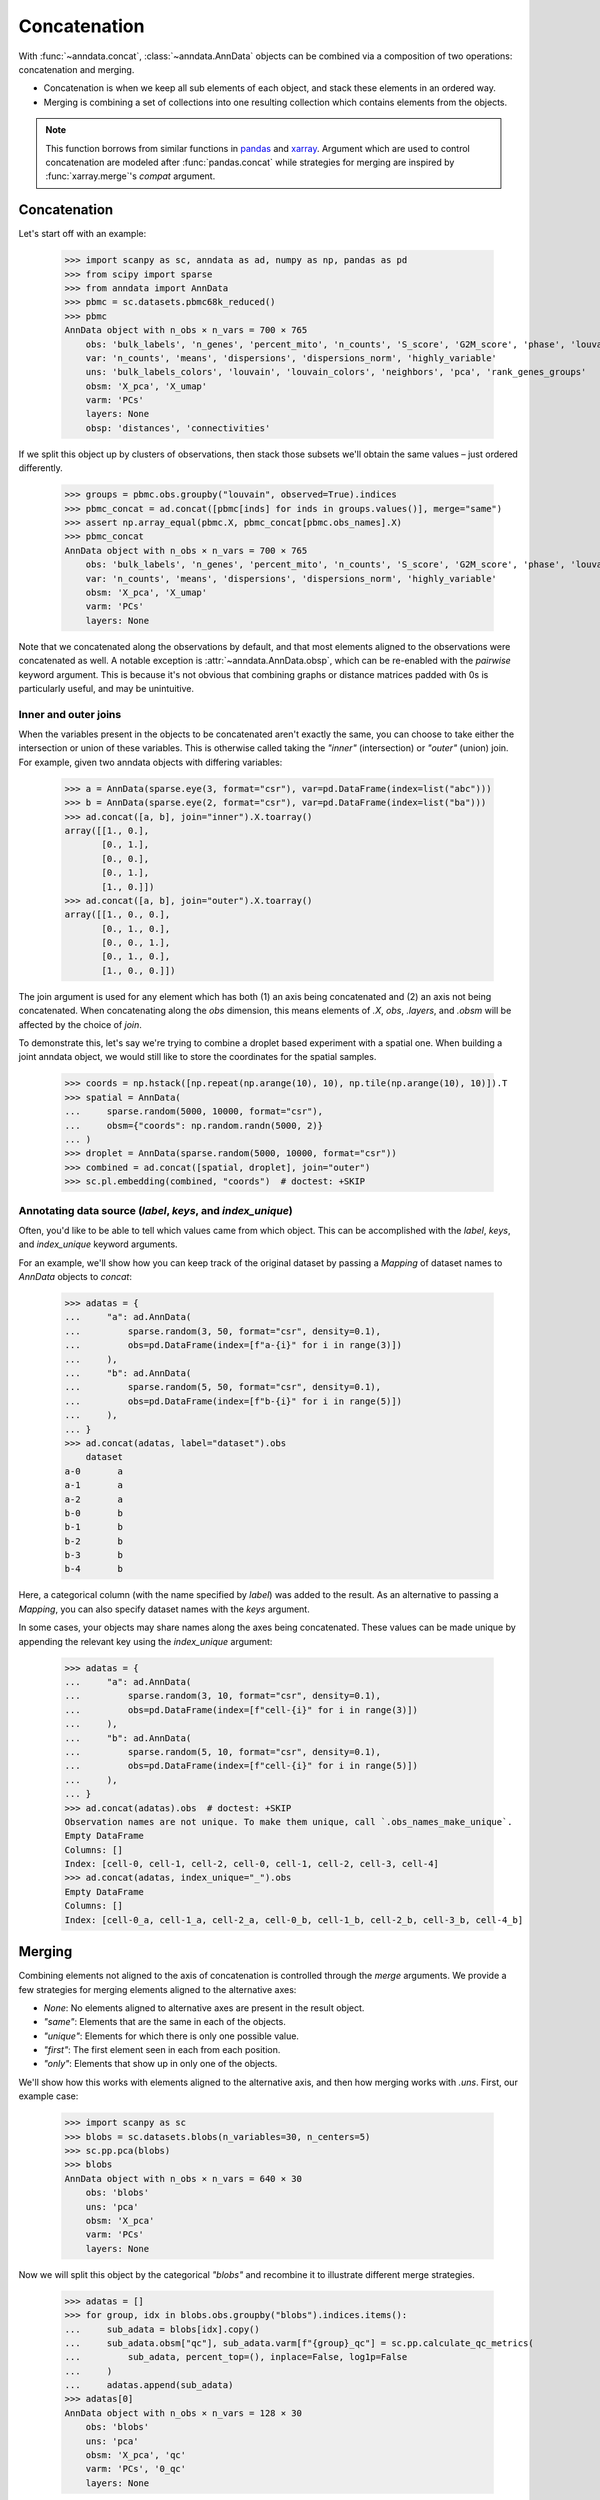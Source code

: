 Concatenation
=============

With :func:`~anndata.concat`, :class:`~anndata.AnnData` objects can be combined via a composition of two operations: concatenation and merging.

* Concatenation is when we keep all sub elements of each object, and stack these elements in an ordered way.
* Merging is combining a set of collections into one resulting collection which contains elements from the objects.

.. note::

    This function borrows from similar functions in pandas_ and xarray_. Argument which are used to control concatenation are modeled after :func:`pandas.concat` while strategies for merging are inspired by :func:`xarray.merge`'s `compat` argument.

.. _pandas: https://pandas.pydata.org
.. _xarray: http://xarray.pydata.org

Concatenation
-------------

Let's start off with an example:

    >>> import scanpy as sc, anndata as ad, numpy as np, pandas as pd
    >>> from scipy import sparse
    >>> from anndata import AnnData
    >>> pbmc = sc.datasets.pbmc68k_reduced()
    >>> pbmc
    AnnData object with n_obs × n_vars = 700 × 765
        obs: 'bulk_labels', 'n_genes', 'percent_mito', 'n_counts', 'S_score', 'G2M_score', 'phase', 'louvain'
        var: 'n_counts', 'means', 'dispersions', 'dispersions_norm', 'highly_variable'
        uns: 'bulk_labels_colors', 'louvain', 'louvain_colors', 'neighbors', 'pca', 'rank_genes_groups'
        obsm: 'X_pca', 'X_umap'
        varm: 'PCs'
        layers: None
        obsp: 'distances', 'connectivities'

If we split this object up by clusters of observations, then stack those subsets we'll obtain the same values – just ordered differently.

    >>> groups = pbmc.obs.groupby("louvain", observed=True).indices
    >>> pbmc_concat = ad.concat([pbmc[inds] for inds in groups.values()], merge="same")
    >>> assert np.array_equal(pbmc.X, pbmc_concat[pbmc.obs_names].X)
    >>> pbmc_concat
    AnnData object with n_obs × n_vars = 700 × 765
        obs: 'bulk_labels', 'n_genes', 'percent_mito', 'n_counts', 'S_score', 'G2M_score', 'phase', 'louvain'
        var: 'n_counts', 'means', 'dispersions', 'dispersions_norm', 'highly_variable'
        obsm: 'X_pca', 'X_umap'
        varm: 'PCs'
        layers: None

Note that we concatenated along the observations by default, and that most elements aligned to the observations were concatenated as well.
A notable exception is :attr:`~anndata.AnnData.obsp`, which can be re-enabled with the `pairwise` keyword argument.
This is because it's not obvious that combining graphs or distance matrices padded with 0s is particularly useful, and may be unintuitive.

Inner and outer joins
~~~~~~~~~~~~~~~~~~~~~

When the variables present in the objects to be concatenated aren't exactly the same, you can choose to take either the intersection or union of these variables.
This is otherwise called taking the `"inner"` (intersection) or `"outer"` (union) join.
For example, given two anndata objects with differing variables:

    >>> a = AnnData(sparse.eye(3, format="csr"), var=pd.DataFrame(index=list("abc")))
    >>> b = AnnData(sparse.eye(2, format="csr"), var=pd.DataFrame(index=list("ba")))
    >>> ad.concat([a, b], join="inner").X.toarray()
    array([[1., 0.],
           [0., 1.],
           [0., 0.],
           [0., 1.],
           [1., 0.]])
    >>> ad.concat([a, b], join="outer").X.toarray()
    array([[1., 0., 0.],
           [0., 1., 0.],
           [0., 0., 1.],
           [0., 1., 0.],
           [1., 0., 0.]])

The join argument is used for any element which has both (1) an axis being concatenated and (2) an axis not being concatenated.
When concatenating along the `obs` dimension, this means elements of `.X`, `obs`, `.layers`, and `.obsm` will be affected by the choice of `join`.

To demonstrate this, let's say we're trying to combine a droplet based experiment with a spatial one.
When building a joint anndata object, we would still like to store the coordinates for the spatial samples.

    >>> coords = np.hstack([np.repeat(np.arange(10), 10), np.tile(np.arange(10), 10)]).T
    >>> spatial = AnnData(
    ...     sparse.random(5000, 10000, format="csr"),
    ...     obsm={"coords": np.random.randn(5000, 2)}
    ... )
    >>> droplet = AnnData(sparse.random(5000, 10000, format="csr"))
    >>> combined = ad.concat([spatial, droplet], join="outer")
    >>> sc.pl.embedding(combined, "coords")  # doctest: +SKIP

.. TODO: Get the above plot to show up

Annotating data source (`label`, `keys`, and `index_unique`)
~~~~~~~~~~~~~~~~~~~~~~~~~~~~~~~~~~~~~~~~~~~~~~~~~~~~~~~~~~~~

Often, you'd like to be able to tell which values came from which object.
This can be accomplished with the `label`, `keys`, and `index_unique` keyword arguments.

For an example, we'll show how you can keep track of the original dataset by passing a `Mapping` of dataset names to `AnnData` objects to `concat`:

    >>> adatas = {
    ...     "a": ad.AnnData(
    ...         sparse.random(3, 50, format="csr", density=0.1),
    ...         obs=pd.DataFrame(index=[f"a-{i}" for i in range(3)])
    ...     ),
    ...     "b": ad.AnnData(
    ...         sparse.random(5, 50, format="csr", density=0.1),
    ...         obs=pd.DataFrame(index=[f"b-{i}" for i in range(5)])
    ...     ),
    ... }
    >>> ad.concat(adatas, label="dataset").obs
        dataset
    a-0       a
    a-1       a
    a-2       a
    b-0       b
    b-1       b
    b-2       b
    b-3       b
    b-4       b

Here, a categorical column (with the name specified by `label`) was added to the result.
As an alternative to passing a `Mapping`, you can also specify dataset names with the `keys` argument.

In some cases, your objects may share names along the axes being concatenated.
These values can be made unique by appending the relevant key using the `index_unique` argument:

    .. TODO: skipping example since doctest does not capture stderr, but it's relevant to show the unique message

    >>> adatas = {
    ...     "a": ad.AnnData(
    ...         sparse.random(3, 10, format="csr", density=0.1),
    ...         obs=pd.DataFrame(index=[f"cell-{i}" for i in range(3)])
    ...     ),
    ...     "b": ad.AnnData(
    ...         sparse.random(5, 10, format="csr", density=0.1),
    ...         obs=pd.DataFrame(index=[f"cell-{i}" for i in range(5)])
    ...     ),
    ... }
    >>> ad.concat(adatas).obs  # doctest: +SKIP
    Observation names are not unique. To make them unique, call `.obs_names_make_unique`.
    Empty DataFrame
    Columns: []
    Index: [cell-0, cell-1, cell-2, cell-0, cell-1, cell-2, cell-3, cell-4]
    >>> ad.concat(adatas, index_unique="_").obs
    Empty DataFrame
    Columns: []
    Index: [cell-0_a, cell-1_a, cell-2_a, cell-0_b, cell-1_b, cell-2_b, cell-3_b, cell-4_b]


Merging
-------

Combining elements not aligned to the axis of concatenation is controlled through the `merge` arguments.
We provide a few strategies for merging elements aligned to the alternative axes:

* `None`: No elements aligned to alternative axes are present in the result object.
* `"same"`: Elements that are the same in each of the objects.
* `"unique"`: Elements for which there is only one possible value.
* `"first"`: The first element seen in each from each position.
* `"only"`: Elements that show up in only one of the objects.

We'll show how this works with elements aligned to the alternative axis, and then how merging works with `.uns`.
First, our example case:

    >>> import scanpy as sc
    >>> blobs = sc.datasets.blobs(n_variables=30, n_centers=5)
    >>> sc.pp.pca(blobs)
    >>> blobs
    AnnData object with n_obs × n_vars = 640 × 30
        obs: 'blobs'
        uns: 'pca'
        obsm: 'X_pca'
        varm: 'PCs'
        layers: None

Now we will split this object by the categorical `"blobs"` and recombine it to illustrate different merge strategies.

    >>> adatas = []
    >>> for group, idx in blobs.obs.groupby("blobs").indices.items():
    ...     sub_adata = blobs[idx].copy()
    ...     sub_adata.obsm["qc"], sub_adata.varm[f"{group}_qc"] = sc.pp.calculate_qc_metrics(
    ...         sub_adata, percent_top=(), inplace=False, log1p=False
    ...     )
    ...     adatas.append(sub_adata)
    >>> adatas[0]
    AnnData object with n_obs × n_vars = 128 × 30
        obs: 'blobs'
        uns: 'pca'
        obsm: 'X_pca', 'qc'
        varm: 'PCs', '0_qc'
        layers: None

`adatas` is now a list of datasets with disjoint sets of observations and a common set of variables.
Each object has had QC metrics computed, with observation-wise metrics stored under `"qc"` in `.obsm`, and variable-wise metrics stored with a unique key for each subset.
Taking a look at how this affects concatenation:

    >>> ad.concat(adatas)
    AnnData object with n_obs × n_vars = 640 × 30
        obs: 'blobs'
        obsm: 'X_pca', 'qc'
        layers: None
    >>> ad.concat(adatas, merge="same")
    AnnData object with n_obs × n_vars = 640 × 30
        obs: 'blobs'
        obsm: 'X_pca', 'qc'
        varm: 'PCs'
        layers: None
    >>> ad.concat(adatas, merge="unique")
    AnnData object with n_obs × n_vars = 640 × 30
        obs: 'blobs'
        obsm: 'X_pca', 'qc'
        varm: 'PCs', '0_qc', '1_qc', '2_qc', '3_qc', '4_qc'
        layers: None

Note that comparisons are made after indices are aligned.
That is, if the objects only share a subset of indices on the alternative axis, it's only required that values for those indices match when using a strategy like `"same"`.

    >>> a = AnnData(
    ...     sparse.eye(3, format="csr"),
    ...     var=pd.DataFrame({"nums": [1, 2, 3]}, index=list("abc"))
    ... )
    >>> b = AnnData(
    ...     sparse.eye(2, format="csr"),
    ...     var=pd.DataFrame({"nums": [2, 1]}, index=list("ba"))
    ... )
    >>> ad.concat([a, b], merge="same").var
       nums
    a     1
    b     2


Merging `.uns`
~~~~~~~~~~~~~~

We use the same set of strategies for merging `uns` as we do for entries aligned to an axis, but these strategies are applied recursively.
This is a little abstract, so we'll look at some examples of this. Here's our setup:

    >>> from anndata import AnnData
    >>> import numpy as np
    >>> a = AnnData(np.zeros((10, 10)), uns={"a": 1, "b": 2, "c": {"c.a": 3, "c.b": 4}})
    >>> b = AnnData(np.zeros((10, 10)), uns={"a": 1, "b": 3, "c": {"c.b": 4}})
    >>> c = AnnData(np.zeros((10, 10)), uns={"a": 1, "b": 4, "c": {"c.a": 3, "c.b": 4, "c.c": 5}})

For quick reference, these are the results from each of the merge strategies.
These are discussed in more depth below:

===========  =======================================================
`uns_merge`  Result
===========  =======================================================
`None`       `{}`
`"same"`     `{"a": 1, "c": {"c.b": 4}}`
`"unique"`   `{"a": 1, "c": {"c.a": 3, "c.b": 4, "c.c": 5}}`
`"only"`     `{"c": {"c.c": 5}}`
`"first"`    `{"a": 1, "b": 2, "c": {"c.a": 3, "c.b": 4, "c.c": 5}}`
===========  =======================================================

The default returns a fairly obvious result:

    >>> ad.concat([a, b, c]).uns == {}
    True

But let's take a look at the others in a bit more depth. Here, we'll be wrapping the output data in a `dict` for simplicity of the return value.

    >>> dict(ad.concat([a, b, c], uns_merge="same").uns)
    {'a': 1, 'c': {'c.b': 4}}

Here only the values for `uns["a"]` and `uns["c"]["c.b"]` were exactly the same, so only they were kept.
`uns["b"]` has a number of values and neither `uns["c"]["c.a"]` or `uns["c"]["c.b"]` appears in each `uns`.

A key feature to note is that comparisons are aware of the nested structure of `uns` and will be applied at any depth.
This is why `uns["c"]["c.b"]` was kept.

Merging `uns` in this way can be useful when there is some shared data between the objects being concatenated.
For example, if each was put through the same pipeline with the same parameters, those parameters used would still be present in the resulting object.

Now let's look at the behaviour of `unique`:

    >>> dict(ad.concat([a, b, c], uns_merge="unique").uns)
    {'a': 1, 'c': {'c.a': 3, 'c.b': 4, 'c.c': 5}}

The results here are a super-set of those from `"same"`. Note that there was only one possible value at each position in the resulting mapping.
That is, there were not alternative values present for `uns["c"]["c.c"]` even though it appeared only once.

This can be useful when the object's were both run through the same pipeline but contain specific metadata per object.
An example of this would be a spatial dataset, where the images are stored in `uns`.

    >>> dict(ad.concat([a, b, c], uns_merge="only").uns)
    {'c': {'c.c': 5}}

`uns["c"]["c.c"]` is the only value that is kept, since it is the only one which was specified in only one `uns`.

    >>> dict(ad.concat([a, b, c], uns_merge="first").uns)
    {'a': 1, 'b': 2, 'c': {'c.a': 3, 'c.b': 4, 'c.c': 5}}

In this case, the result has the union of the keys from all the starting dictionaries.
The value is taken from the first object to have a value at this key.
